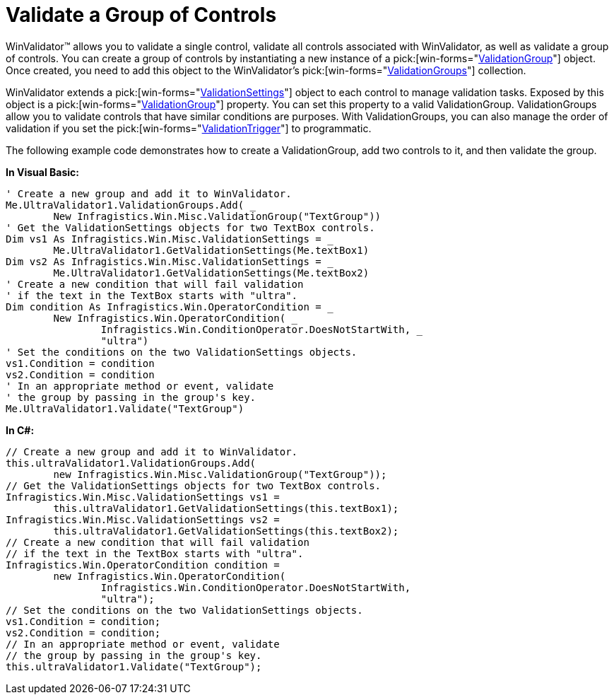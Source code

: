 ﻿////

|metadata|
{
    "name": "winvalidator-validate-a-group-of-controls",
    "controlName": ["WinValidator"],
    "tags": [],
    "guid": "{A21FC864-27E4-485E-9288-DA5DA39F1480}",  
    "buildFlags": [],
    "createdOn": "0001-01-01T00:00:00Z"
}
|metadata|
////

= Validate a Group of Controls

WinValidator™ allows you to validate a single control, validate all controls associated with WinValidator, as well as validate a group of controls. You can create a group of controls by instantiating a new instance of a  pick:[win-forms="link:{ApiPlatform}win.misc{ApiVersion}~infragistics.win.misc.validationgroup.html[ValidationGroup]"]  object. Once created, you need to add this object to the WinValidator's  pick:[win-forms="link:{ApiPlatform}win.misc{ApiVersion}~infragistics.win.misc.ultravalidator~validationgroups.html[ValidationGroups]"]  collection.

WinValidator extends a  pick:[win-forms="link:{ApiPlatform}win.misc{ApiVersion}~infragistics.win.misc.validationsettings.html[ValidationSettings]"]  object to each control to manage validation tasks. Exposed by this object is a  pick:[win-forms="link:{ApiPlatform}win.misc{ApiVersion}~infragistics.win.misc.validationsettings~validationgroup.html[ValidationGroup]"]  property. You can set this property to a valid ValidationGroup. ValidationGroups allow you to validate controls that have similar conditions are purposes. With ValidationGroups, you can also manage the order of validation if you set the  pick:[win-forms="link:{ApiPlatform}win.misc{ApiVersion}~infragistics.win.misc.validationsettings~validationtrigger.html[ValidationTrigger]"]  to programmatic.

The following example code demonstrates how to create a ValidationGroup, add two controls to it, and then validate the group.

*In Visual Basic:*

----
' Create a new group and add it to WinValidator.
Me.UltraValidator1.ValidationGroups.Add( _
	New Infragistics.Win.Misc.ValidationGroup("TextGroup"))
' Get the ValidationSettings objects for two TextBox controls.
Dim vs1 As Infragistics.Win.Misc.ValidationSettings = _
	Me.UltraValidator1.GetValidationSettings(Me.textBox1)
Dim vs2 As Infragistics.Win.Misc.ValidationSettings = _
	Me.UltraValidator1.GetValidationSettings(Me.textBox2)
' Create a new condition that will fail validation
' if the text in the TextBox starts with "ultra".
Dim condition As Infragistics.Win.OperatorCondition = _
	New Infragistics.Win.OperatorCondition( _
		Infragistics.Win.ConditionOperator.DoesNotStartWith, _
		"ultra")
' Set the conditions on the two ValidationSettings objects.
vs1.Condition = condition
vs2.Condition = condition
' In an appropriate method or event, validate
' the group by passing in the group's key.
Me.UltraValidator1.Validate("TextGroup")
----

*In C#:*

----
// Create a new group and add it to WinValidator.
this.ultraValidator1.ValidationGroups.Add(
	new Infragistics.Win.Misc.ValidationGroup("TextGroup"));
// Get the ValidationSettings objects for two TextBox controls.
Infragistics.Win.Misc.ValidationSettings vs1 = 
	this.ultraValidator1.GetValidationSettings(this.textBox1);
Infragistics.Win.Misc.ValidationSettings vs2 =
	this.ultraValidator1.GetValidationSettings(this.textBox2);
// Create a new condition that will fail validation
// if the text in the TextBox starts with "ultra".
Infragistics.Win.OperatorCondition condition =
	new Infragistics.Win.OperatorCondition(
		Infragistics.Win.ConditionOperator.DoesNotStartWith,
		"ultra");
// Set the conditions on the two ValidationSettings objects.
vs1.Condition = condition;
vs2.Condition = condition;
// In an appropriate method or event, validate
// the group by passing in the group's key.
this.ultraValidator1.Validate("TextGroup");
----
